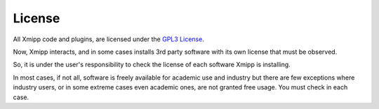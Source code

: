.. _license:

License
========
All Xmipp code and plugins, are licensed under the `GPL3 License <http://www.gnu.org/licenses/gpl-3.0.html>`_.

Now, Xmipp interacts, and in some cases installs 3rd party software with its own license that must be observed.

So, it is under the user's responsibility to check the license of each software Xmipp is installing.

In most cases, if not all, software is freely available for academic use and industry but there are few exceptions where industry 
users, or in some extreme cases even academic ones, are not granted free usage. You must check in each case.